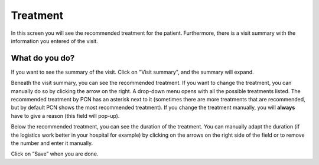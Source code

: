 #######
Treatment
#######

In this screen you will see the recommended treatment for the patient. Furthermore, there is a visit summary with the information you entered of the visit. 

.. image:: images/ChooseTreatment.JPG
   :scale: 80 %
   
   
----   
What do you do?
----

If you want to see the summary of the visit. Click on "Visit summary", and the summary will expand.
  
.. image:: images/ChooseTreatment_VisitSummary.JPG
   :scale: 80 %
   
   
Beneath the visit summary, you can see the recommended treatment. If you want to change the treatment, you can manually do so by clicking the arrow on the right. A drop-down menu opens with all the possible treatments listed. The recommended treatment by PCN has an asterisk next to it (sometimes there are more treatments that are recommended, but by default PCN shows the most recommended treatment). If you change the treatment manually, you will **always** have to give a reason (this field will pop-up).    

.. image:: images/ChooseTreatment_1.JPG
   :scale: 80 %  
  

Below the recommended treatment, you can see the duration of the treatment. You can manually adapt the duration (if the logistics work better in your hospital for example) by clicking on the arrows on the right side of the field or to remove the number and enter it manually.  
  
.. image:: images/ChooseTreatment_2.JPG
   :scale: 80 %  
  

Click on “Save” when you are done.
  
  
